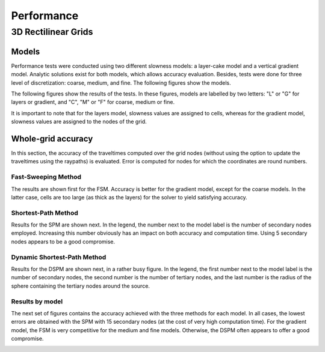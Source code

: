 ********************
Performance
********************

3D Rectilinear Grids
====================

Models
------

Performance tests were conducted using two different slowness models: a
layer-cake model and a vertical gradient model.  Analytic solutions exist for
both models, which allows accuracy evaluation.  Besides, tests were done for
three level of discretization: coarse, medium, and fine.  The following figures
show the models.

.. image:: images/layers_coarse.*
   :width: 220
.. image:: images/layers_medium.*
   :width: 220
.. image:: images/layers_fine.*
   :width: 220

.. image:: images/gradient_coarse.*
   :width: 220
.. image:: images/gradient_medium.*
   :width: 220
.. image:: images/gradient_fine.*
   :width: 220

The following figures show the results of the tests.  In these figures, models
are labelled by two letters: "L" or "G" for layers or gradient, and "C", "M" or
"F" for coarse, medium or fine.

It is important to note that for the layers model, slowness values are assigned
to cells, whereas for the gradient model, slowness values are assigned to the
nodes of the grid.

Whole-grid accuracy
-------------------

In this section, the accuracy of the traveltimes computed over the grid nodes
(without using the option to update the traveltimes using the raypaths) is
evaluated.  Error is computed for nodes for which the coordinates are round numbers.

Fast-Sweeping Method
^^^^^^^^^^^^^^^^^^^^

The results are shown first for the FSM.  Accuracy is better for the gradient model,
except for the coarse models.  In the latter case, cells are too large (as thick as
the layers) for the solver to yield satisfying accuracy.

.. image:: images/accuracy_vs_cpu_fsm.*
   :width: 800

Shortest-Path Method
^^^^^^^^^^^^^^^^^^^^

Results for the SPM are shown next.  In the legend, the number next to the model
label is the number of secondary nodes employed.  Increasing this number obviously
has an impact on both accuracy and computation time.  Using 5 secondary nodes
appears to be a good compromise.

.. image:: images/accuracy_vs_cpu_spm.*
   :width: 800

Dynamic Shortest-Path Method
^^^^^^^^^^^^^^^^^^^^^^^^^^^^

Results for the DSPM are shown next, in a rather busy figure.  In the legend, the
first number next to the model label is the number of secondary nodes, the second
number is the number of tertiary nodes, and the last number is the radius of the
sphere containing the tertiary nodes around the source.

.. image:: images/accuracy_vs_cpu_dspm.*
   :width: 800

Results by model
^^^^^^^^^^^^^^^^

The next set of figures contains the accuracy achieved with the three methods for
each model.  In all cases, the lowest errors are obtained with the SPM with 15
secondary nodes (at the cost of very high computation time).  For the gradient
model, the FSM is very competitive for the medium and fine models.  Otherwise,
the DSPM often appears to offer a good compromise.

.. image:: images/accuracy_vs_cpu_lc.*
   :width: 800

.. image:: images/accuracy_vs_cpu_lm.*
   :width: 800

.. image:: images/accuracy_vs_cpu_lf.*
   :width: 800

.. image:: images/accuracy_vs_cpu_gc.*
   :width: 800

.. image:: images/accuracy_vs_cpu_gm.*
   :width: 800

.. image:: images/accuracy_vs_cpu_gf.*
   :width: 800
